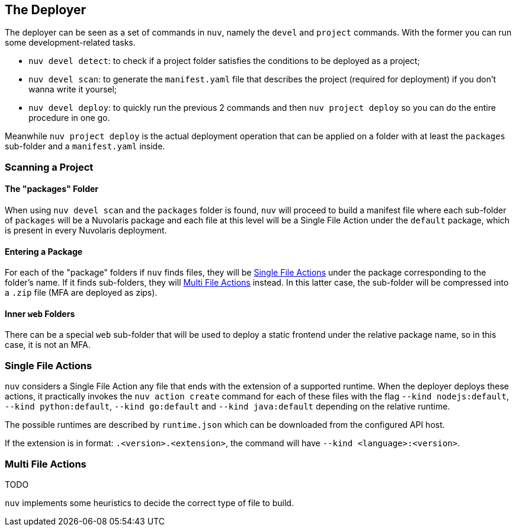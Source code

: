 == The Deployer

The deployer can be seen as a set of commands in `nuv`, namely the `devel` and `project` commands. With the former you can run some development-related tasks.

- `nuv devel detect`: to check if a project folder satisfies the conditions to be deployed as a project;
- `nuv devel scan`: to generate the `manifest.yaml` file that describes the project (required for deployment) if you don't wanna write it yoursel;
- `nuv devel deploy`: to quickly run the previous 2 commands and then `nuv project deploy` so you can do the entire procedure in one go.

Meanwhile `nuv project deploy` is the actual deployment operation that can be applied on a folder with at least the `packages` sub-folder and a `manifest.yaml` inside.

=== Scanning a Project

==== The "packages" Folder

When using `nuv devel scan` and the `packages` folder is found, `nuv` will proceed to build a manifest file where each sub-folder of `packages` will be a Nuvolaris package and each file at this level will be a Single File Action under the `default` package, which is present in every Nuvolaris deployment.

==== Entering a Package

For each of the "package" folders if `nuv` finds files, they will be <<single_file_actions>> under the package corresponding to the folder's name. If it finds sub-folders, they will <<multi_file_actions>> instead. In this latter case, the sub-folder will be compressed into a `.zip` file (MFA are deployed as zips).

==== Inner `web` Folders
There can be a special `web` sub-folder that will be used to deploy a static frontend under the relative package name, so in this case, it is not an MFA.

=== Single File Actions [[single_file_actions]]

`nuv` considers a Single File Action any file that ends with the extension of a supported runtime. When the deployer deploys these actions, it practically invokes the `nuv action create` command for each of these files with the flag  `--kind nodejs:default`, `--kind python:default`, `--kind go:default` and `--kind java:default` depending on the relative runtime.

The possible runtimes are described by `runtime.json` which can be downloaded from the configured API host.

If the extension is in format: `.<version>.<extension>`, the command will have `--kind <language>:<version>`.

=== Multi File Actions [[multi_file_actions]]

TODO

`nuv` implements some heuristics to decide the correct type of file to build.


// * if there is a `package.json`  or any `js` field in the folder then it is  `.js` and it builds with `npm install ; npm build`
// * if there is a `requirements.txt` or any `.py` file then it is python and it builds creating a virtual env as described in the python runtime documentation
// * if there is `pom.xml` then it builds using `mvn install`
// * if there is a `go.mod` then it builds using `go build`

// The command that `nuv` will generate consists of i) zip the folder ii) create the action with the zip archive and the correct type of the runtime.
